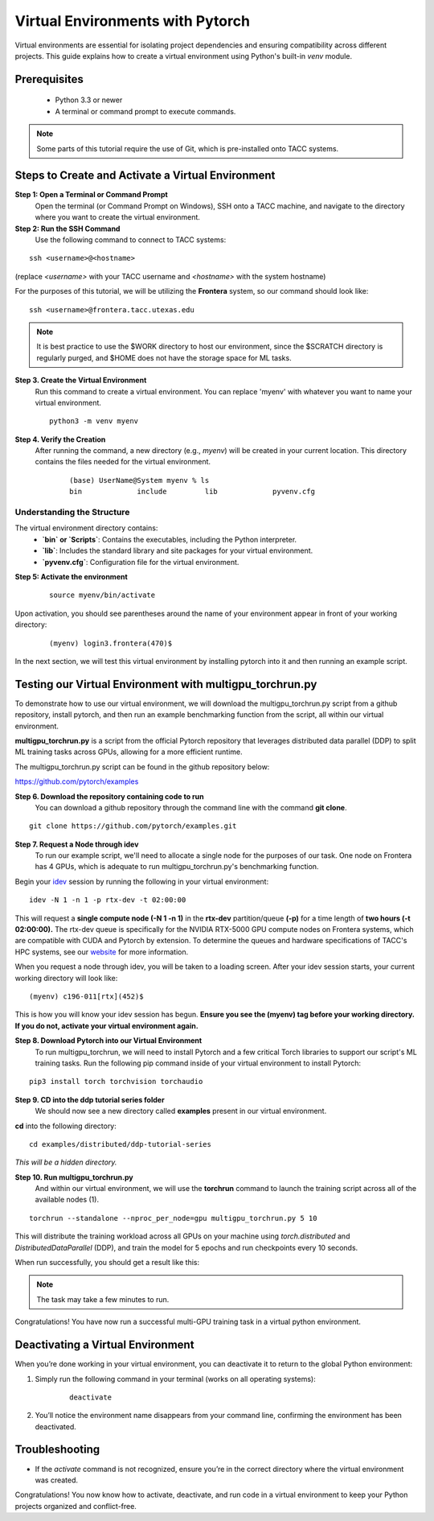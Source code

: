Virtual Environments with Pytorch
=================================

Virtual environments are essential for isolating project dependencies and ensuring compatibility across different projects. This guide explains how to create a virtual environment using Python's built-in `venv` module.

Prerequisites
-------------
   - Python 3.3 or newer
   - A terminal or command prompt to execute commands.

.. note::
    Some parts of this tutorial require the use of Git, which is pre-installed onto TACC systems. 

Steps to Create and Activate a Virtual Environment
--------------------------------------------------

**Step 1: Open a Terminal or Command Prompt**
   Open the terminal (or Command Prompt on Windows), SSH onto a TACC machine, and navigate to the directory where you want to create the virtual environment.

**Step 2: Run the SSH Command**  
   Use the following command to connect to TACC systems:

:: 

    ssh <username>@<hostname>

(replace `<username>` with your TACC username and `<hostname>` with the system hostname)

For the purposes of this tutorial, we will be utilizing the **Frontera** system, so our command should look like:

::

    ssh <username>@frontera.tacc.utexas.edu

.. note::
   
    It is best practice to use the $WORK directory to host our environment, since the $SCRATCH directory is regularly purged, and $HOME does not have the storage space for ML tasks.


**Step 3. Create the Virtual Environment**
   Run this command to create a virtual environment. You can replace 'myenv' with whatever you want to name your virtual environment.

   ::

         python3 -m venv myenv

**Step 4. Verify the Creation**
   After running the command, a new directory (e.g., `myenv`) will be created in your current location. This directory contains the files needed for the virtual environment.

    ::
        
        (base) UserName@System myenv % ls
        bin		include		lib		pyvenv.cfg

Understanding the Structure
^^^^^^^^^^^^^^^^^^^^^^^^^^^
The virtual environment directory contains:
   - **`bin` or `Scripts`**: Contains the executables, including the Python interpreter.
   - **`lib`**: Includes the standard library and site packages for your virtual environment.
   - **`pyvenv.cfg`**: Configuration file for the virtual environment.


**Step 5: Activate the environment**

    ::

        source myenv/bin/activate

Upon activation, you should see parentheses around the name of your environment appear in front of your working directory:

    ::
        
        (myenv) login3.frontera(470)$

In the next section, we will test this virtual environment by installing pytorch into it and then running an example script.

Testing our Virtual Environment with multigpu_torchrun.py
---------------------------------------------------------

To demonstrate how to use our virtual environment, we will download the multigpu_torchrun.py script from a github repository, install pytorch, and then run an example benchmarking function from the script, all within our virtual environment.

**multigpu_torchrun.py** is a script from the official Pytorch repository that leverages distributed data parallel (DDP) to split ML training tasks across GPUs, allowing for a more efficient runtime. 

The multigpu_torchrun.py script can be found in the github repository below:

`https://github.com/pytorch/examples <https://github.com/pytorch/examples>`_


**Step 6. Download the repository containing code to run**
   You can download a github repository through the command line with the command **git clone**.

::

    git clone https://github.com/pytorch/examples.git

**Step 7. Request a Node through idev**
   To run our example script, we'll need to allocate a single node for the purposes of our task. One node on Frontera has 4 GPUs, which is adequate to run multigpu_torchrun.py's benchmarking function.

Begin your `idev <https://docs.tacc.utexas.edu/software/idev/>`_ session by running the following in your virtual environment:
::

    idev -N 1 -n 1 -p rtx-dev -t 02:00:00

This will request a **single compute node (-N 1 -n 1)** in the **rtx-dev** partition/queue **(-p)** for a time length of **two hours (-t 02:00:00).**
The rtx-dev queue is specifically for the NVIDIA RTX-5000 GPU compute nodes on Frontera systems, which are compatible with CUDA and Pytorch by extension. To determine the queues and hardware specifications of TACC's HPC systems, see our `website <https://tacc.utexas.edu/systems/all/>`_ for more information.

When you request a node through idev, you will be taken to a loading screen. After your idev session starts, your current working directory will look like:

::

    (myenv) c196-011[rtx](452)$

This is how you will know your idev session has begun. **Ensure you see the (myenv) tag before your working directory. If you do not, activate your virtual environment again.** 

**Step 8. Download Pytorch into our Virtual Environment**
   To run multigpu_torchrun, we will need to install Pytorch and a few critical Torch libraries to support our script's ML training tasks. Run the following pip command inside of your virtual environment to install Pytorch:

::

    pip3 install torch torchvision torchaudio

**Step 9. CD into the ddp tutorial series folder**
   We should now see a new directory called **examples** present in our virtual environment.
**cd** into the following directory:

::
    
    cd examples/distributed/ddp-tutorial-series

*This will be a hidden directory.*

**Step 10. Run multigpu_torchrun.py**
   And within our virtual environment, we will use the **torchrun** command to launch the training script across all of the available nodes (1).

::

    torchrun --standalone --nproc_per_node=gpu multigpu_torchrun.py 5 10

This will distribute the training workload across all GPUs on your machine using `torch.distributed` and `DistributedDataParallel` (DDP), and train the model for 5 epochs and run checkpoints every 10 seconds.

When run successfully, you should get a result like this:

.. image:: images/multigpu_result.png
    :alt: multigpu_result

.. note::
    The task may take a few minutes to run.

Congratulations! You have now run a successful multi-GPU training task in a virtual python environment.

Deactivating a Virtual Environment
----------------------------------
When you’re done working in your virtual environment, you can deactivate it to return to the global Python environment:

1. Simply run the following command in your terminal (works on all operating systems):

    ::

        deactivate

2. You’ll notice the environment name disappears from your command line, confirming the environment has been deactivated.

Troubleshooting
---------------
- If the `activate` command is not recognized, ensure you’re in the correct directory where the virtual environment was created.

Congratulations! You now know how to activate, deactivate, and run code in a virtual environment to keep your Python projects organized and conflict-free.

